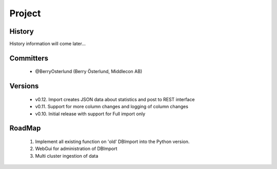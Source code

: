 Project
=======

History
-------

History information will come later...

Committers
----------

  - @BerryOsterlund (Berry Österlund, Middlecon AB)

Versions
--------

  - v0.12. Import creates JSON data about statistics and post to REST interface
  - v0.11. Support for more column changes and logging of column changes
  - v0.10. Initial release with support for Full import only

RoadMap
-------

  1. Implement all existing function on 'old' DBImport into the Python version.
  2. WebGui for administration of DBImport
  3. Multi cluster ingestion of data
